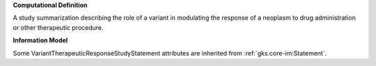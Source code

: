 **Computational Definition**

A study summarization describing the role of a variant in modulating the response of a neoplasm to drug administration or other therapeutic procedure.

**Information Model**

Some VariantTherapeuticResponseStudyStatement attributes are inherited from :ref:`gks.core-im:Statement`.

.. list-table::
   :class: clean-wrap
   :header-rows: 1
   :align: left
   :widths: auto

   *  - Field
      - Type
      - Limits
      - Description
   *  - id
      - string
      - 1..1
      - The 'logical' identifier of the entity in the system of record, e.g. a UUID. This 'id' is unique within a given system. The identified entity may have a different 'id' in a different system, or may refer to an 'id' for the shared concept in another system (e.g. a CURIE).
   *  - label
      - string
      - 0..1
      - A primary name for the entity.
   *  - description
      - string
      - 0..1
      - A free-text description of the entity.
   *  - alternativeLabels
      - string
      - 0..m
      - Alternative name(s) for the Entity.
   *  - extensions
      - `Extension </ga4gh/schema/gks-common/1.x/data-types/json/Extension>`_
      - 0..m
      - A list of extensions to the entity. Extensions are not expected to be natively understood, but may be used for pre-negotiated exchange of message attributes between systems.
   *  - specifiedBy
      - `Method <../core-im/core.json#/$defs/Method>`_ | `IRI </ga4gh/schema/gks-common/1.x/data-types/json/IRI>`_
      - 0..1
      - A :ref:`Method` that describes all or part of the process through which the information was generated.
   *  - contributions
      - `Contribution <../core-im/core.json#/$defs/Contribution>`_
      - 0..m
      - A list of :ref:`Contribution` objects that describe the activities performed by agents upon this entity.
   *  - isReportedIn
      - `Document <../core-im/core.json#/$defs/Document>`_ | `IRI </ga4gh/schema/gks-common/1.x/data-types/json/IRI>`_
      - 0..m
      - A document in which the information content is expressed.
   *  - dateAuthored
      - string
      - 0..1
      - Indicates when the information content expressed in the Information Entity was generated.
   *  - derivedFrom
      - `InformationEntity <../core-im/core.json#/$defs/InformationEntity>`_
      - 0..m
      - Another Information Entity from which this Information Entity is derived, in whole or in part.
   *  - recordMetadata
      - `RecordMetadata <../core-im/core.json#/$defs/RecordMetadata>`_
      - 0..1
      - Metadata that applies to a specific concrete record of information as encoded in a particular system.
   *  - direction
      - string
      - 1..1
      - The direction of this Statement with respect to the predicate.
   *  - strength
      - `Coding </ga4gh/schema/gks-common/1.x/data-types/json/Coding>`_ | `IRI </ga4gh/schema/gks-common/1.x/data-types/json/IRI>`_
      - 0..1
      - A qualitative term indicating the overall strength of support for or against the Statement based on all evidence assessed.
   *  - score
      - number
      - 0..1
      - A quantitative score indicating the overall strength of support for or against the Statement based on all evidence assessed.
   *  - statementText
      - string
      - 0..1
      - A natural-language expression of what a structured Statement object asserts to be true. e.g. for a Variant Pathogenicity statement, "BRCA2 c.8023A>G is pathogenic for Breast Cancer", or "there is moderate evidence supporting the pathogenicity of BRCA2 c.8023A>G for Breast Cancer".
   *  - subjectClassification
      - `Coding </ga4gh/schema/gks-common/1.x/data-types/json/Coding>`_ | `IRI </ga4gh/schema/gks-common/1.x/data-types/json/IRI>`_
      - 0..1
      - A single term or phrase summarizing the outcome of direction and strength assessments of a Statement's proposition, in terms of a classification of the Statement's subject. Permissible values for this attribute are typically selected to be succinct and familiar in the target community of practice. e.g.  'likely pathogenic' in the domain of variant pathogenicity classification'.
   *  - hasEvidenceLines
      - `EvidenceLine <../core-im/core.json#/$defs/EvidenceLine>`_
      - 0..m
      - A discrete, independent argument relevant to the validity of the Proposition assessed or put forth in the Statement. This argument is based on the interpretation of one or more pieces of information as evidence. argument is based on the interpretation of one or more pieces of information as evidence.
   *  - type
      - string
      - 1..1
      - MUST be "VariantTherapeuticResponseStudyStatement".
   *  - subjectVariant
      - `Variation </ga4gh/schema/vrs/2.x/json/Variation>`_ | `CategoricalVariation </ga4gh/schema/cat-vrs/1.x/json/CategoricalVariation>`_ | `IRI </ga4gh/schema/gks-common/1.x/data-types/json/IRI>`_
      - 1..1
      - A variant that is the subject of the Statement.
   *  - predicate
      - string
      - 1..1
      - The predicate of the Statement.
   *  - objectTherapeutic
      - `TherapeuticProcedure </ga4gh/schema/gks-common/1.x/domain-entities/json/TherapeuticProcedure>`_ | `IRI </ga4gh/schema/gks-common/1.x/data-types/json/IRI>`_
      - 1..1
      - A drug administration or other therapeutic procedure that the neoplasm is intended to respond to.
   *  - diseaseQualifier
      - `Condition </ga4gh/schema/gks-common/1.x/domain-entities/json/Condition>`_ | `IRI </ga4gh/schema/gks-common/1.x/data-types/json/IRI>`_
      - 1..1
      - Reports the disease context in which the variant's association with therapeutic sensitivity or resistance is evaluated. Note that this is a required qualifier in therapeutic response statements.
   *  - alleleOriginQualifier
      - string
      - 0..1
      - Reports whether the statement should be interpreted in the context of an inherited (germline) variant, an acquired (somatic) mutation, or both (combined).
   *  - allelePrevalenceQualifier
      - string
      - 0..1
      - Reports wWhether the statement should be interpreted in the context of the variant
 being rare or common.
   *  - geneContextQualifier
      - `Gene </ga4gh/schema/gks-common/1.x/domain-entities/json/Gene>`_
      - 0..1
      - Reports a gene impacted by the variant, which contributes to the therapeutic sensitivity or resistance reported in the Statement.

